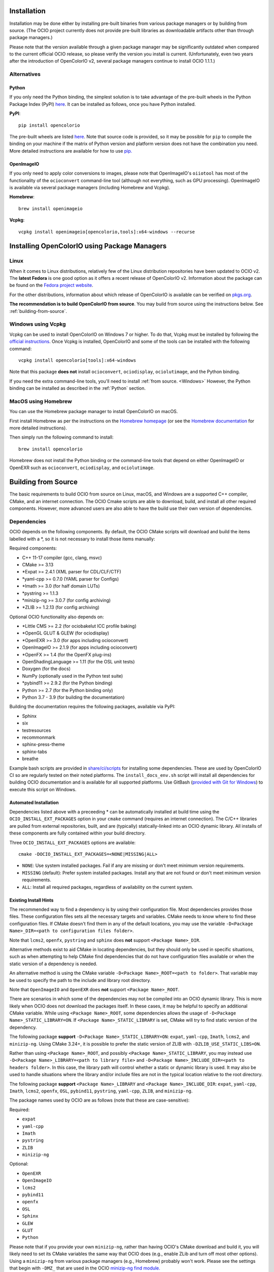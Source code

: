 ..
  SPDX-License-Identifier: CC-BY-4.0
  Copyright Contributors to the OpenColorIO Project.

.. _installation:

Installation
============

Installation may be done either by installing pre-built binaries from various package 
managers or by building from source.  (The OCIO project currently does not provide
pre-built libraries as downloadable artifacts other than through package managers.)

Please note that the version available through a given package manager may be significantly 
outdated when compared to the current official OCIO release, so please verify the version 
you install is current.  (Unfortunately, even two years after the introduction of 
OpenColorIO v2, several package managers continue to install OCIO 1.1.1.)

Alternatives
************

.. _Python:

Python
++++++

If you only need the Python binding, the simplest solution is to take advantage of the pre-built 
wheels in the Python Package Index (PyPI) `here <https://pypi.org/project/opencolorio>`_. It 
can be installed as follows, once you have Python installed.

**PyPI**::

    pip install opencolorio

The pre-built wheels are listed `here <https://pypi.org/project/opencolorio/#files>`_.  Note that
source code is provided, so it may be possible for ``pip`` to compile the binding on your machine if
the matrix of Python version and platform version does not have the combination you need.  More
detailed instructions are available for how to use 
`pip. <https://packaging.python.org/en/latest/tutorials/installing-packages/>`_

OpenImageIO
+++++++++++

If you only need to apply color conversions to images, please note that OpenImageIO's ``oiiotool`` has 
most of the functionality of the ``ocioconvert`` command-line tool (although not everything, such as 
GPU processing). OpenImageIO is available via several package managers (including Homebrew and Vcpkg).

**Homebrew**::

    brew install openimageio

**Vcpkg**::

    vcpkg install openimageio[opencolorio,tools]:x64-windows --recurse


Installing OpenColorIO using Package Managers
=============================================

Linux
*****

When it comes to Linux distributions, relatively few of the Linux distribution repositories 
have been updated to OCIO v2. The **latest Fedora** is one good option as it offers a 
recent release of OpenColorIO v2. Information about the package can be found on the
`Fedora project website <https://packages.fedoraproject.org/pkgs/OpenColorIO/OpenColorIO/index.html>`__.

For the other distributions, information about which release of OpenColorIO is available can be 
verified on `pkgs.org <https://pkgs.org/search/?q=OpenColorIO>`__.

**The recommendation is to build OpenColorIO from source**. You may build from source using the 
instructions below. See :ref:`building-from-source`.

Windows using Vcpkg
*******************

Vcpkg can be used to install OpenColorIO on Windows 7 or higher. To do that, Vcpkg must be installed 
by following the `official instructions <https://vcpkg.io/en/getting-started.html>`__. Once Vcpkg 
is installed, OpenColorIO and some of the tools can be installed with the following command::

    vcpkg install opencolorio[tools]:x64-windows

Note that this package **does not** install ``ocioconvert``, ``ociodisplay``, ``ociolutimage``, 
and the Python binding.

If you need the extra command-line tools, you'll need to install :ref:`from source. <Windows>` 
However, the Python binding can be installed as described in the :ref:`Python` section.

MacOS using Homebrew
*******************

You can use the Homebrew package manager to install OpenColorIO on macOS.

First install Homebrew as per the instructions on the `Homebrew
homepage <https://brew.sh/>`__ (or see the `Homebrew documentation
<https://docs.brew.sh/>`__ for more detailed instructions).

Then simply run the following command to install::

    brew install opencolorio

Homebrew does not install the Python binding or the command-line tools that depend on either
OpenImageIO or OpenEXR such as ``ocioconvert``, ``ociodisplay``, and ``ociolutimage``.

.. _building-from-source:

Building from Source
====================

The basic requirements to build OCIO from source on Linux, macOS, and Windows are a
supported C++ compiler, CMake, and an internet connection.  The OCIO Cmake scripts are
able to download, build, and install all other required components.  However, more 
advanced users are also able to have the build use their own version of dependencies.

Dependencies
************

OCIO depends on the following components.  By default, the OCIO CMake scripts will 
download and build the items labelled with a \*, so it is not necessary to install those 
items manually:

Required components:

- C++ 11-17 compiler (gcc, clang, msvc)
- CMake >= 3.13
- \*Expat >= 2.4.1 (XML parser for CDL/CLF/CTF)
- \*yaml-cpp >= 0.7.0 (YAML parser for Configs)
- \*Imath >= 3.0 (for half domain LUTs)
- \*pystring >= 1.1.3
- \*minizip-ng >= 3.0.7 (for config archiving)
- \*ZLIB >= 1.2.13 (for config archiving)

Optional OCIO functionality also depends on:

- \*Little CMS >= 2.2 (for ociobakelut ICC profile baking)
- \*OpenGL GLUT & GLEW (for ociodisplay)
- \*OpenEXR >= 3.0 (for apps including ocioconvert)
- OpenImageIO >= 2.1.9 (for apps including ocioconvert)
- \*OpenFX >= 1.4 (for the OpenFX plug-ins)
- OpenShadingLanguage >= 1.11 (for the OSL unit tests)
- Doxygen (for the docs)
- NumPy (optionally used in the Python test suite)
- \*pybind11 >= 2.9.2 (for the Python binding)
- Python >= 2.7 (for the Python binding only)
- Python 3.7 - 3.9 (for building the documentation)

Building the documentation requires the following packages, available via PyPI:

- Sphinx
- six
- testresources
- recommonmark
- sphinx-press-theme
- sphinx-tabs
- breathe

Example bash scripts are provided in 
`share/ci/scripts <https://github.com/AcademySoftwareFoundation/OpenColorIO/tree/main/share/ci/scripts>`_ 
for installing some dependencies. These are used by OpenColorIO CI so are 
regularly tested on their noted platforms. The ``install_docs_env.sh``
script will install all dependencies for building OCIO documentation and is 
available for all supported platforms. Use GitBash 
(`provided with Git for Windows <https://gitforwindows.org/>`_) to execute
this script on Windows.

Automated Installation
++++++++++++++++++++++

Dependencies listed above with a preceeding * can be automatically installed at 
build time using the ``OCIO_INSTALL_EXT_PACKAGES`` option in your ``cmake`` 
command (requires an internet connection).  The C/C++ libraries are pulled from 
external repositories, built, and are (typically) statically-linked into an OCIO
dynamic library.  All installs of these components are fully contained within your 
build directory.

Three ``OCIO_INSTALL_EXT_PACKAGES`` options are available::

    cmake -DOCIO_INSTALL_EXT_PACKAGES=<NONE|MISSING|ALL>

- ``NONE``: Use system installed packages. Fail if any are missing or 
  don't meet minimum version requirements.
- ``MISSING`` (default): Prefer system installed packages. Install any that 
  are not found or don't meet minimum version requirements.
- ``ALL``: Install all required packages, regardless of availability on the 
  current system.

Existing Install Hints
++++++++++++++++++++++

The recommended way to find a dependency is by using their configuration file. Most dependencies 
provides those files. These configuration files sets all the necessary targets and variables. 
CMake needs to know where to find these configuration files. If CMake doesn't find them in any of 
the default locations, you may use the variable ``-D<Package Name>_DIR=<path to configuration files folder>``.

Note that ``lcms2``, ``openfx``, ``pystring`` and ``sphinx`` does **not** support ``<Package Name>_DIR``.

Alternative methods exist to aid CMake in locating dependencies, but they should only be used in specific 
situations, such as when attempting to help CMake find dependencies that do not have configuration 
files available or when the static version of a dependency is needed.

An alternative method is using the CMake variable ``-D<Package Name>_ROOT=<path to folder>``. That 
variable may be used to specify the path to the include and library root directory.

Note that ``OpenImageIO`` and ``OpenEXR`` does **not** support ``<Package Name>_ROOT``.

There are scenarios in which some of the dependencies may not be compiled into an 
OCIO dynamic library.  This is more likely when OCIO does not download the packages
itself.  In these cases, it may be helpful to specify an additional CMake variable. While using 
``<Package Name>_ROOT``, some dependencies allows the usage of ``-D<Package Name>_STATIC_LIBRARY=ON``. 
If ``<Package Name>_STATIC_LIBRARY`` is set, CMake will try to find static version of the dependency.

The following package **support** ``-D<Package Name>_STATIC_LIBRARY=ON``:
``expat``, ``yaml-cpp``, ``Imath``, ``lcms2``, and ``minizip-ng``. Using CMake 3.24+, it is
possible to prefer the static version of ZLIB with ``-DZLIB_USE_STATIC_LIBS=ON``.

Rather than using ``<Package Name>_ROOT``, and possibly ``<Package Name>_STATIC_LIBRARY``, you may 
instead use ``-D<Package Name>_LIBRARY=<path to library file>`` 
and ``-D<Package Name>_INCLUDE_DIR=<path to headers folder>``. In this case, the library path will 
control whether a static or dynamic library is used. It may also be used to handle situations where 
the library and/or include files are not in the typical location relative to the root directory.

The following package **support** ``<Package Name>_LIBRARY`` and ``<Package Name>_INCLUDE_DIR``:
``expat``, ``yaml-cpp``, ``Imath``, ``lcms2``, ``openfx``, ``OSL``, ``pybind11``, ``pystring``, 
``yaml-cpp``, ``ZLIB``, and ``minizip-ng``.

The package names used by OCIO are as follows (note that these are case-sensitive):

Required:

- ``expat``
- ``yaml-cpp``
- ``Imath``
- ``pystring``
- ``ZLIB``
- ``minizip-ng``

Optional:

- ``OpenEXR``
- ``OpenImageIO``
- ``lcms2``
- ``pybind11``
- ``openfx``
- ``OSL``
- ``Sphinx``
- ``GLEW``
- ``GLUT``
- ``Python``


Please note that if you provide your own ``minizip-ng``, rather than having OCIO's CMake
download and build it, you will likely need to set its CMake variables the same way
that OCIO does (e.g., enable ZLib and turn off most other options).  Using a ``minizip-ng``
from various package managers (e.g., Homebrew) probably won't work.  Please see the
settings that begin with ``-DMZ_`` that are used in the OCIO 
`minizip-ng find module. <https://github.com/AcademySoftwareFoundation/OpenColorIO/tree/main/share/cmake/modules/Findminizip-ng.cmake>`_ 

The OCIO `CMake find modules <https://github.com/AcademySoftwareFoundation/OpenColorIO/tree/main/share/cmake/modules>`_ 
may be consulted for more detail on the handling of a given package and the CMake
variables it uses.

Please note that if you build a static OCIO library, it will not contain the libraries 
for the external packages and so you will need to list those separately when linking your
client application.  If you had OCIO download and build these packages, you will
find them under your build directory in ``ext/dist/lib``.  The libraries that are
needed are: ``expat``, ``yaml-cpp``, ``Imath``, ``pystring``, ``ZLIB``, and ``minizip-ng``.

The OCIO ``make install`` step will install CMake configuration files that may be used
by applications that consume OCIO to find and utilize OCIO during their own build process.

For the Python packages required for the documentation, ensure that their locations
are in your ``PYTHONPATH`` environment variable prior to configuring the build.

This custom variable is also available:

- ``-DPython_EXECUTABLE=<path>`` (Python executable for pybind11)


.. _enabling-optional-components:

Enabling optional components
****************************

CMake Options
+++++++++++++

There are many options available in `CMake. 
<https://cmake.org/cmake/help/latest/guide/user-interaction/index.html#guide:User%20Interaction%20Guide>`_

Several of the most common ones are:

- ``-DCMAKE_BUILD_TYPE=Release`` (Set to Debug, if necessary)
- ``-DBUILD_SHARED_LIBS=ON`` (Set to OFF to build OCIO as a static library)

Here are the most common OCIO-specific CMake options (the default values are shown):

- ``-DOCIO_BUILD_APPS=ON`` (Set to OFF to not build command-line tools)
- ``-DOCIO_USE_OIIO_FOR_APPS=OFF`` (Set ON to build tools with OpenImageIO rather than OpenEXR)
- ``-DOCIO_BUILD_PYTHON=ON`` (Set to OFF to not build the Python binding)
- ``-DOCIO_BUILD_OPENFX=OFF`` (Set to ON to build the OpenFX plug-ins)
- ``-DOCIO_USE_SSE=ON`` (Set to OFF to turn off SSE CPU performance optimizations)
- ``-DOCIO_BUILD_TESTS=ON`` (Set to OFF to not build the unit tests)
- ``-DOCIO_BUILD_GPU_TESTS=ON`` (Set to OFF to not build the GPU unit tests)
- ``-DOCIO_USE_HEADLESS=OFF`` (Set to ON to do headless GPU reendering)
- ``-DOCIO_WARNING_AS_ERROR=ON`` (Set to OFF to turn off warnings as errors)
- ``-DOCIO_BUILD_DOCS=OFF`` (Set to ON to build the documentation)
- ``-DOCIO_BUILD_FROZEN_DOCS=OFF`` (Set to ON to update the Python documentation)

Several command-line tools (such as ``ocioconvert``) require reading or writing image files.
If ``OCIO_USE_OIIO_FOR_APPS=OFF``, these will be built using OpenEXR rather than OpenImageIO
and therefore you will be limited to using OpenEXR files with these tools rather than the
wider range of image file formats supported by OIIO.  (Using OpenEXR for these tools works
around the issue of a circular dependency between OCIO and OIIO that can complicate some
build chains.)

The CMake output prints information regarding which image library will be used for the
command-line tools (as well as a lot of other info about the build configuration).


Documentation
+++++++++++++

Instructions for installing the documentation pre-requisites and building the docs 
are in the section on :ref:`contributing documentation. <documentation-guidelines>`


.. _osx-and-linux:

MacOS and Linux
***************

While there is a huge range of possible setups, the following steps
should work on macOS and most Linux distros. To keep things simple, this guide 
will use the following example paths - these will almost definitely be 
different for you:

- source code: ``/source/ocio``
- the temporary build location: ``/tmp/ociobuild``
- the final install directory: ``/software/ocio``

First make the build directory and cd to it::

    $ mkdir /tmp/ociobuild
    $ cd /tmp/ociobuild

Next step is to run ``cmake``, which looks for things such as the
compiler's required arguments, optional requirements like Python,
OpenImageIO etc

For this example we will show how to install OCIO to a custom location 
(instead of the default ``/usr/local``), we will thus run ``cmake`` with
``CMAKE_INSTALL_PREFIX``.

Still in ``/tmp/ociobuild``, run::

    $ cmake -DCMAKE_INSTALL_PREFIX=/software/ocio /source/ocio

The last argument is the location of the OCIO source code (containing
the main CMakeLists.txt file). You should see it conclude with something
along the lines of::

    -- Configuring done
    -- Generating done
    -- Build files have been written to: /tmp/ociobuild

Next, build everything (with the ``-j`` flag to build using 8
threads)::

    $ make -j8

Starting with CMake 3.12, you can instead run a portable parallel build::

    $ cmake --build . -j 8

This should complete in a few minutes. Finally, install the files into
the specified location::

    $ make install

If nothing went wrong, ``/software/ocio`` should look something like
this (on Linux or macOS)::

    $ cd /software/ocio
    $ ls
    bin/  include/  lib/  share/
    $ ls bin/
    ociobakelut ociocheck  (and others ...)
    $ ls include/
    OpenColorIO/
    $ ls lib/
    cmake/  libOpenColorIO.dylib  (and some more specific versions ...) 
    libOpenColorIOimageioapphelpers.a  libOpenColorIOoglapphelpers.a
    pkgconfig/  python<version>/
    $ ls lib/pkgconfig
    OpenColorIO.pc
    $ ls lib/python<version>/site-packages
    PyOpenColorIO.so
    $ ls share/ocio
    setup_ocio.sh

.. _Windows:

Windows
*******

While build environments may vary between users, the recommended way to build OCIO from source on 
Windows 7 or newer is to use the scripts provided in the Windows 
`share <https://github.com/AcademySoftwareFoundation/OpenColorIO/tree/main/share/dev/windows>`_ 
section of the OCIO repository. There are two scripts currently available.

The first script is called 
`ocio_deps.bat <https://github.com/AcademySoftwareFoundation/OpenColorIO/tree/main/share/dev/windows/ocio_deps.bat>`_ 
and it provides some automation to install the most difficult dependencies. Those dependencies are:

- `Vcpkg <https://vcpkg.io/en/index.html>`_
- OpenImageIO
- Freeglut
- Glew
- Python dependencies for documentation

Run this command to execute the ocio_deps.bat script:

.. code-block:: bash
    
    ocio_deps.bat --vcpkg <path to current vcpkg installation or where it should be installed>

The second script is called 
`ocio.bat <https://github.com/AcademySoftwareFoundation/OpenColorIO/tree/main/share/dev/windows/ocio.bat>`_ 
and it provide a way to configure and build OCIO from source. Moreover, this script executes the 
install step of ``cmake`` as well as the unit tests. The main use case is the following:

.. code-block:: bash

    ocio.bat --b <path to build folder> --i <path to install folder> 
    --vcpkg <path to vcpkg installation> --ocio <path to ocio repository> --type Release


For more information, please look at each script's documentation::

    ocio.bat --help

    ocio_deps.bat --help

.. _quick-env-config:

Quick environment configuration
===============================

The quickest way to set the required :ref:`environment-setup` is to
source the ``share/ocio/setup_ocio.sh`` script installed with OCIO.
On Windows, use the corresponding setup_ocio.bat file. See OCIO's install directory under 
share/ocio.

For a temporary configuration of your terminal, you can run the following script:

.. code-block:: bash

   # Windows - Execute setup_ocio.bat
   [... path to OCIO install directory]/share/ocio/setup_ocio.bat
   # Unix - Execute setup_ocio.sh
   [... path to OCIO install directory]\share\ocio\setup_ocio.sh

For a more permanent option, add the following to ``~/.bashrc``
(assuming you are using bash, and the example install directory of
``/software/ocio``):

.. code-block:: bash

   source /software/ocio/share/ocio/setup_ocio.sh
    
The only environment variable you must configure manually is
:envvar:`OCIO`, which points to the configuration file you wish to
use. For prebuilt config files, see the
:ref:`downloads` section

To do this, you would add a line to ``~/.bashrc`` (or a per-project
configuration script etc), for example::

    export OCIO="/path/to/my/config.ocio"


.. _environment-setup:

Environment variables
=====================

Note: For other user facing environment variables, see :ref:`using_env_vars`.

.. envvar:: OCIO

   This variable needs to point to the global OCIO config file, e.g
   ``config.ocio``

.. envvar:: DYLD_LIBRARY_PATH (macOS)

    The ``lib/`` folder (containing ``libOpenColorIO.dylib``) must be
    on the ``DYLD_LIBRARY_PATH`` search path, or you will get an error
    similar to::

        dlopen(.../OCIOColorSpace.so, 2): Library not loaded: libOpenColorIO.dylib
        Referenced from: .../OCIOColorSpace.so
        Reason: image not found

    This applies to anything that links against OCIO, including the
    ``PyOpenColorIO`` Python binding.

.. envvar:: LD_LIBRARY_PATH (Linux)

    The Linux equivalent of the macOS ``DYLD_LIBRARY_PATH``.

.. envvar:: PYTHONPATH

    Python's module search path. If you are using the PyOpenColorIO
    module, you must add ``lib/python2.x`` to this search path (e.g
    ``python/2.5``), or importing the module will fail::

        >>> import PyOpenColorIO
        Traceback (most recent call last):
          File "<stdin>", line 1, in <module>
        ImportError: No module named PyOpenColorIO

    Note that :envvar:`DYLD_LIBRARY_PATH` or :envvar:`LD_LIBRARY_PATH`
    must be set correctly for the module to work.

.. envvar:: OFX_PLUGIN_PATH

    When building the OCIO OpenFX plugins, include the installed 
    ``OpenColorIO/lib`` directory (where ``OpenColorIO.ofx.bundle`` is located) 
    in this path.

    It is recommended to build OFX plugins in static mode 
    (``BUILD_SHARED_LIBS=OFF``) to avoid any issue loading the OpenColorIO
    library from the plugin once it has been moved. Otherwise, please make sure
    the shared OpenColorIO lib (*.so, *.dll, *.dylib) is visible from the
    plugin by mean of ``PATH``, ``LD_LIBRARY_PATH`` or ``DYLD_LIBRARY_PATH``
    for Windows, Linux and macOS respectively. For systems that supports it,
    it is also possible to edit the RPATH of the plugin to add the location of
    the shared OpenColorIO lib.
